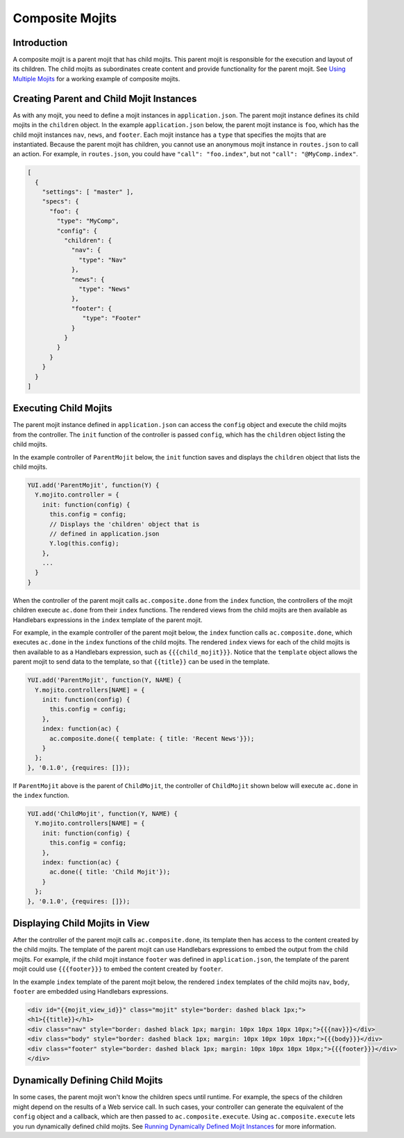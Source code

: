 

================
Composite Mojits
================

Introduction
############

A composite mojit is a parent mojit that has child mojits. This parent mojit is responsible for the execution and layout of its children. 
The child mojits as subordinates create content and provide functionality for the parent mojit. See `Using Multiple Mojits <../code_exs/multiple_mojits.html>`_ for a working example of composite mojits.


Creating Parent and Child Mojit Instances
#########################################

As with any mojit, you need to define a mojit instances in ``application.json``. The parent mojit instance defines its child mojits in the ``children`` object. 
In the example ``application.json`` below, the parent mojit instance is ``foo``, which has the child mojit instances ``nav``, ``news``, and ``footer``. 
Each mojit instance has a ``type`` that specifies the mojits that are instantiated. Because the parent mojit has children, you cannot use an anonymous 
mojit instance in ``routes.json`` to call an action. For example, in ``routes.json``, you could have ``"call": "foo.index"``, but not ``"call": "@MyComp.index"``. 

.. code-block:: javascript

   [
     {
       "settings": [ "master" ],
       "specs": {
         "foo": {
           "type": "MyComp",
           "config": {
             "children": {
               "nav": {
                 "type": "Nav"
               },
               "news": {
                 "type": "News"
               },
               "footer": {
                  "type": "Footer"
               }
             }
           }
         }
       }
     }
   ]

Executing Child Mojits
######################

The parent mojit instance defined in ``application.json`` can access the ``config`` object and execute the child mojits from the controller. 
The ``init`` function of the controller is passed ``config``, which has the ``children`` object listing the child mojits.

In the example controller of ``ParentMojit`` below, the ``init`` function saves and displays the ``children`` object that lists the child mojits.

.. code-block:: javascript

   YUI.add('ParentMojit', function(Y) {
     Y.mojito.controller = {
       init: function(config) {
         this.config = config;
         // Displays the 'children' object that is
         // defined in application.json
         Y.log(this.config);
       },
       ...
     }
   }

When the controller of the parent mojit calls ``ac.composite.done`` from the ``index`` function, the controllers of the mojit children execute ``ac.done`` 
from their ``index`` functions. The rendered views from the child mojits are then available as Handlebars expressions in the ``index`` template of the 
parent mojit.

For example, in the example controller of the parent mojit below, the ``index`` function calls ``ac.composite.done``, which executes ``ac.done`` in the ``index`` 
functions of the child mojits. The rendered ``index`` views for each of the child mojits is then available to as a Handlebars expression, such as ``{{{child_mojit}}}``.
Notice that the ``template`` object allows the parent mojit to send data to the template, so that ``{{title}}`` can be used in the 
template.

.. code-block:: javascript

   YUI.add('ParentMojit', function(Y, NAME) {
     Y.mojito.controllers[NAME] = {
       init: function(config) {
         this.config = config;
       },
       index: function(ac) {
         ac.composite.done({ template: { title: 'Recent News'}});
       }
     };
   }, '0.1.0', {requires: []});

If ``ParentMojit`` above is the parent of ``ChildMojit``, the controller of ``ChildMojit`` shown below will execute ``ac.done`` in the ``index`` function.

.. code-block:: javascript

   YUI.add('ChildMojit', function(Y, NAME) {
     Y.mojito.controllers[NAME] = {
       init: function(config) {
         this.config = config;
       },
       index: function(ac) {
         ac.done({ title: 'Child Mojit'});
       }
     };
   }, '0.1.0', {requires: []});

Displaying Child Mojits in View
###############################

After the controller of the parent mojit calls ``ac.composite.done``, its template then has access to the content created by the child mojits. 
The template of the parent mojit can use Handlebars expressions to embed the output from the child mojits. For example, if the child mojit instance 
``footer`` was defined in ``application.json``, the template of the parent mojit could use  ``{{{footer}}}`` to embed the content created 
by ``footer``.

In the example ``index`` template of the parent mojit below, the rendered ``index`` templates of the child mojits  ``nav``,  ``body``, ``footer`` are embedded using Handlebars expressions.


.. code-block:: html

   <div id="{{mojit_view_id}}" class="mojit" style="border: dashed black 1px;">
   <h1>{{title}}</h1>
   <div class="nav" style="border: dashed black 1px; margin: 10px 10px 10px 10px;">{{{nav}}}</div>
   <div class="body" style="border: dashed black 1px; margin: 10px 10px 10px 10px;">{{{body}}}</div>
   <div class="footer" style="border: dashed black 1px; margin: 10px 10px 10px 10px;">{{{footer}}}</div>
   </div>
   

Dynamically Defining Child Mojits
#################################

In some cases, the parent mojit won't know the children specs until runtime. For example, the specs of the children might depend on the results of a 
Web service call. In such cases, your controller can generate the equivalent of the ``config`` object and a callback, which are then passed 
to ``ac.composite.execute``. Using ``ac.composite.execute`` lets you run dynamically defined child mojits. 
See `Running Dynamically Defined Mojit Instances <./mojito_run_dyn_defined_mojits.html>`_ for more information.

